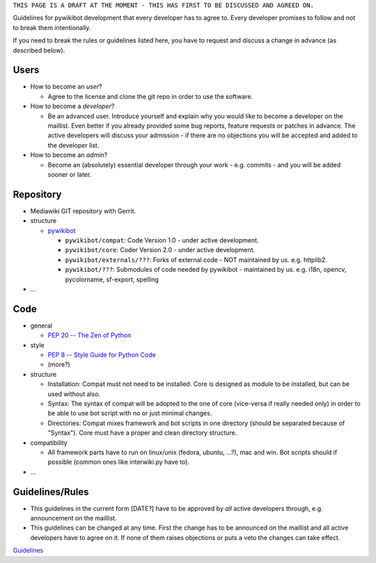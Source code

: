 ``THIS PAGE IS A DRAFT AT THE MOMENT - THIS HAS FIRST TO BE DISCUSSED AND AGREED ON.``

Guidelines for pywikibot development that every developer has to agree
to. Every developer promises to follow and not to break them
intentionally.

If you need to break the rules or guidelines listed here, you have to
request and discuss a change in advance (as described below).

Users
-----

-  How to become an *user*?

   -  Agree to the license and clone the git repo in order to use the
      software.

-  How to become a *developer*?

   -  Be an advanced user. Introduce yourself and explain why you would
      like to become a developer on the maillist. Even better if you
      already provided some bug reports, feature requests or patches in
      advance. The active developers will discuss your admission - if
      there are no objections you will be accepted and added to the
      developer list.

-  How to become an *admin*?

   -  Become an (absolutely) essential developer through your work -
      e.g. commits - and you will be added sooner or later.

Repository
----------

-  Mediawiki GIT repository with Gerrit.
-  structure

   -  `pywikibot <https://gerrit.wikimedia.org/r/#/admin/projects/?filter=pywikibot>`__

      -  ``pywikibot/compat``: Code Version 1.0 - under active
         development.
      -  ``pywikibot/core``: Coder Version 2.0 - under active
         development.
      -  ``pywikibot/externals/???``: Forks of external code - NOT
         maintained by us. e.g. httplib2.
      -  ``pywikibot/???``: Submodules of code needed by pywikibot -
         maintained by us. e.g. i18n, opencv, pycolorname, sf-export,
         spelling

-  ...

Code
----

-  general

   -  `PEP 20 -- The Zen of
      Python <http://www.python.org/dev/peps/pep-0020/>`__

-  style

   -  `PEP 8 -- Style Guide for Python
      Code <http://www.python.org/dev/peps/pep-0008/>`__
   -  (more?)

-  structure

   -  Installation: Compat must not need to be installed. Core is
      designed as module to be installed, but can be used without also.
   -  Syntax: The syntax of compat will be adopted to the one of core
      (vice-versa if really needed only) in order to be able to use bot
      script with no or just minimal changes.
   -  Directories: Compat mixes framework and bot scripts in one
      directory (should be separated because of "Syntax"). Core must
      have a proper and clean directory structure.

-  compatibility

   -  All framework parts have to run on linux/unix (fedora, ubuntu,
      ...?), mac and win. Bot scripts should if possible (common ones
      like interwiki.py have to).

-  ...

Guidelines/Rules
----------------

-  This guidelines in the current form [DATE?] have to be approved by
   *all* active developers through, e.g. announcement on the maillist.
-  This guidelines can be changed at any time. First the change has to
   be announced on the maillist and all active developers have to agree
   on it. If none of them raises objections or puts a veto the changes
   can take effect.

`Guidelines <Category:Pywikibot>`__
